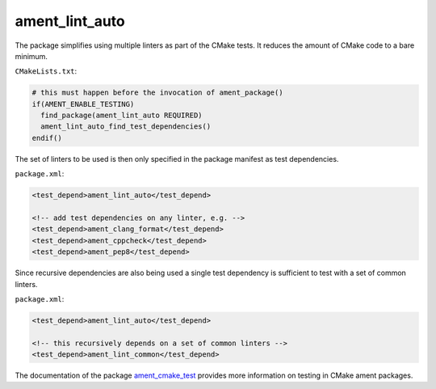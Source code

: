 ament_lint_auto
===============

The package simplifies using multiple linters as part of the CMake tests.
It reduces the amount of CMake code to a bare minimum.

``CMakeLists.txt``:

.. code:: cmake

    # this must happen before the invocation of ament_package()
    if(AMENT_ENABLE_TESTING)
      find_package(ament_lint_auto REQUIRED)
      ament_lint_auto_find_test_dependencies()
    endif()

The set of linters to be used is then only specified in the package manifest as
test dependencies.

``package.xml``:

.. code:: xml

    <test_depend>ament_lint_auto</test_depend>

    <!-- add test dependencies on any linter, e.g. -->
    <test_depend>ament_clang_format</test_depend>
    <test_depend>ament_cppcheck</test_depend>
    <test_depend>ament_pep8</test_depend>

Since recursive dependencies are also being used a single test dependency is
sufficient to test with a set of common linters.

``package.xml``:

.. code:: xml

    <test_depend>ament_lint_auto</test_depend>

    <!-- this recursively depends on a set of common linters -->
    <test_depend>ament_lint_common</test_depend>

The documentation of the package `ament_cmake_test
<https://github.com/ament/ament_cmake>`_ provides more information on testing
in CMake ament packages.
